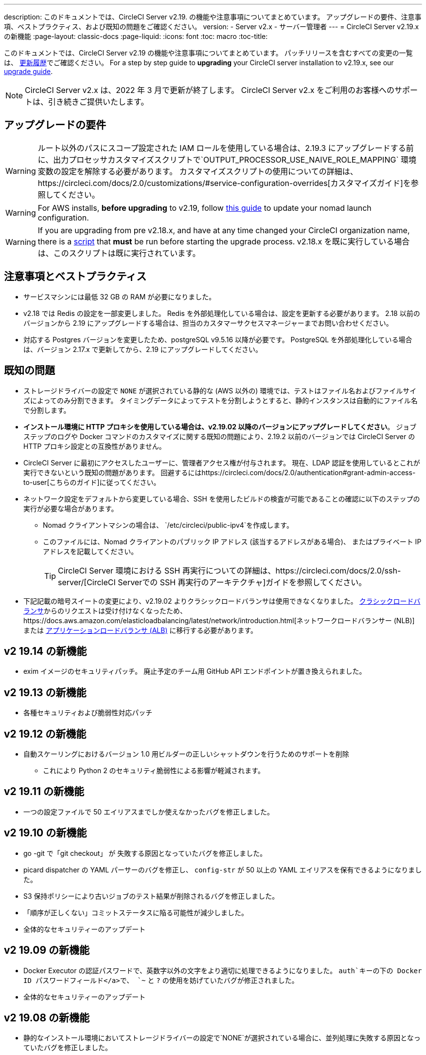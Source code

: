 ---
description: このドキュメントでは、CircleCI Server v2.19. の機能や注意事項についてまとめています。 アップグレードの要件、注意事項、ベストプラクティス、および既知の問題をご確認ください。
version:
- Server v2.x
- サーバー管理者
---
= CircleCI Server v2.19.x の新機能
:page-layout: classic-docs
:page-liquid:
:icons: font
:toc: macro
:toc-title:

このドキュメントでは、CircleCI Server v2.19 の機能や注意事項についてまとめています。 パッチリリースを含むすべての変更の一覧は、 https://circleci.com/ja/server/changelog[更新履歴]でご確認ください。 For a step by step guide to **upgrading** your CircleCI server installation to v2.19.x, see our <<updating-server#nomad-launch-configuration, upgrade guide>>.

NOTE: CircleCI Server v2.x は、2022 年 3 月で更新が終了します。 CircleCI Server v2.x をご利用のお客様へのサポートは、引き続きご提供いたします。

## アップグレードの要件

WARNING: ルート以外のパスにスコープ設定された IAM ロールを使用している場合は、2.19.3 にアップグレードする前に、出力プロセッサカスタマイズスクリプトで`OUTPUT_PROCESSOR_USE_NAIVE_ROLE_MAPPING` 環境変数の設定を解除する必要があります。 カスタマイズスクリプトの使用についての詳細は、https://circleci.com/docs/2.0/customizations/#service-configuration-overrides[カスタマイズガイド]を参照してください。

WARNING: For AWS installs, *before upgrading* to v2.19, follow <<update-nomad-clients#important, this guide>> to update your nomad launch configuration.

WARNING: If you are upgrading from pre v2.18.x, and have at any time changed your CircleCI organization name, there is a <<updating-server#org-rename-script, script>> that *must* be run before starting the upgrade process. v2.18.x を既に実行している場合は、このスクリプトは既に実行されています。

## 注意事項とベストプラクティス

* サービスマシンには最低 32 GB の RAM が必要になりました。 
* v2.18 では Redis の設定を一部変更しました。 Redis を外部処理化している場合は、設定を更新する必要があります。 2.18 以前のバージョンから 2.19 にアップグレードする場合は、担当のカスタマーサクセスマネージャーまでお問い合わせください。
* 対応する Postgres バージョンを変更したため、postgreSQL v9.5.16 以降が必要です。 PostgreSQL を外部処理化している場合は、バージョン 2.17.x で更新してから、2.19 にアップグレードしてください。

## 既知の問題

* ストレージドライバーの設定で `NONE` が選択されている静的な (AWS 以外の) 環境では、テストはファイル名およびファイルサイズによってのみ分割できます。 タイミングデータによってテストを分割しようとすると、静的インスタンスは自動的にファイル名で分割します。

* *インストール環境に HTTP プロキシを使用している場合は、v2.19.02 以降のバージョンにアップグレードしてください*。 ジョブステップのログや Docker コマンドのカスタマイズに関する既知の問題により、2.19.2 以前のバージョンでは CircleCI Server の HTTP プロキシ設定との互換性がありません。

* CircleCI Server に最初にアクセスしたユーザーに、管理者アクセス権が付与されます。 現在、LDAP 認証を使用しているとこれが実行できないという既知の問題があります。 回避するにはhttps://circleci.com/docs/2.0/authentication#grant-admin-access-to-user[こちらのガイド]に従ってください。

* ネットワーク設定をデフォルトから変更している場合、SSH を使用したビルドの検査が可能であることの確認に以下のステップの実行が必要な場合があります。
** Nomad クライアントマシンの場合は、 `/etc/circleci/public-ipv4`を作成します。
** このファイルには、Nomad クライアントのパブリック IP アドレス (該当するアドレスがある場合)、 またはプライベート IP アドレスを記載してください。
+
TIP: CircleCI Server 環境における SSH 再実行についての詳細は、https://circleci.com/docs/2.0/ssh-server/[CircleCI Serverでの SSH 再実行のアーキテクチャ]ガイドを参照してください。

* 下記記載の暗号スイートの変更により、v2.19.02 よりクラシックロードバランサは使用できなくなりました。 https://docs.aws.amazon.com/elasticloadbalancing/latest/classic/elb-ssl-security-policy.html[クラシックロードバランサ]からのリクエストは受け付けなくなったため、https://docs.aws.amazon.com/elasticloadbalancing/latest/network/introduction.html[ネットワークロードバランサー (NLB)] または https://docs.aws.amazon.com/elasticloadbalancing/latest/application/introduction.html[アプリケーションロードバランサ (ALB)] に移行する必要があります。

## v2 19.14 の新機能

* exim イメージのセキュリティパッチ。
廃止予定のチーム用 GitHub API エンドポイントが置き換えられました。

## v2 19.13 の新機能

* 各種セキュリティおよび脆弱性対応パッチ

## v2 19.12 の新機能

* 自動スケーリングにおけるバージョン 1.0 用ビルダーの正しいシャットダウンを行うためのサポートを削除
  ** これにより Python 2 のセキュリティ脆弱性による影響が軽減されます。

## v2 19.11 の新機能

* 一つの設定ファイルで 50 エイリアスまでしか使えなかったバグを修正しました。

## v2 19.10 の新機能

* go -git で「git checkout」 が 失敗する原因となっていたバグを修正しました。
* picard dispatcher の YAML パーサーのバグを修正し、 `config-str` が 50 以上の YAML エイリアスを保有できるようになりました。
* S3 保持ポリシーにより古いジョブのテスト結果が削除されるバグを修正しました。
* 「順序が正しくない」コミットステータスに陥る可能性が減少しました。
* 全体的なセキュリティーのアップデート

## v2 19.09 の新機能

* Docker Executor の認証パスワードで、英数字以外の文字をより適切に処理できるようになりました。 `auth`キーの下の Docker ID パスワードフィールド</a>で、 `~` と `?` の使用を妨げていたバグが修正されました。
* 全体的なセキュリティーのアップデート

## v2 19.08 の新機能

* 静的なインストール環境においてストレージドライバーの設定で`NONE`が選択されている場合に、並列処理に失敗する原因となっていたバグを修正しました。

## V2 19.07 の新機能

* Docker Executor の中国地域 ECR イメージへの認証を妨げていたバグを修正しました。

* `fileserverd` サービスの起動から再帰的な `chown` を削除しました。 これにより、使用量が多いインスタンスでは、起動プロセスに時間がかかったり、起動がブロックされる場合がありました。

## v2 19.06 の新機能

* ワークフローのステータスが GitHub で誤った順序で表示される原因となっていたバグが修正されました。

* CPU の使用と遅延を大幅に低減する、`workflows-conductor` のパフォーマンスが向上しました。

* IAM ユーザーを介して `us-east-1` 以外の S3 ストレージ領域を使用できない原因となっていたバグを修正しました。

* SMTP パスワードのフォーマットタイプが修正され、セットアップ時にマスキングされるようになりました。

## v2 19.05 の新機能

* サービスマシンがクラッシュした場合や VM サービスインスタンスが手動で終了した場合に、VM データベースを誤った状態するバグを修正しました。

## v2 19.04 の新機能

* サービスマシンのログが作成される前にバンドル作成がタイムアウトする原因となっていたバグを修正し、Replicated のログのみを残しました。

* `circle.s3.connection_pool.*` の下の S3 接続プールメトリクスがテスト結果サービスに追加され、このサービスに関する問題のデバッグがしやすくなりました。

* ワークフローサービスの不足していた環境変数が追加されました。 これらの環境変数がなかったことにより、ワークフローが実行されるたびに過剰なスタックトレースが発生していました。 しかしこの修正により、ログのローテーションが過剰になります。

* GitHub ステータスの更新に失敗する原因となっていたバグを修正しました。 プロジェクトに壊れた認証トークンを使用するユーザーがいる場合に、このこのバグが発生するお客様がいました。

## v2 19.03 の新機能

* GitHub.com API の廃止されたエンドポイント`GET applications/%s/tokens/%s`を削除しました。

* サーバー環境において分散トレーシングがデフォルトで有効化されました。 トレーシング機能は、サポートバンドルでサーバー問題の解決能力の向上に使用されます。 サンプリングレートのトレースオプションは、Replicated の管理コンソールに表示されますが、CircleCI サポートから要求された場合のみ、デフォルトから変更してください。

* ストレージドライバーを "none" (S3 以外) に設定すると、`restore_cache` が動作しない問題が修正されました。

* AWS AssumeRole がサブフォルダにあると、`output_processor`サービスが AWS AssumeRole を使用できない問題が修正されました。 この問題は、サブフォルダの使用が強制されるセキュリティポリシーを持つお客様に影響を与えていました。また、アーティファクトを保存できない、またはタイミングベースのテスト分割を使用できないという現象もありました。

* `vm-service`、`domain-service`、`permissions-service`  `federations-service`の各サービスで、`JVM_HEAP_SIZE`  環境変数を使用して JVM ヒープサイズを変更できるようになりました。

## v2 19.02 の新機能

* LDAP のログインフローにおいて、`GET` パラメーターとして送信するのではなく、匿名フォームを使って LDAP 認証状態を `POST` するようになりました。  以前は、LDAP を使ってユーザーを認証すると、ユーザー名とパスワードが`GET`リクエスト内のクエリパラメーターの一部としてプレーンテキストに送信されていました。 リクエストが HTTPS を介して行われると、リクエストログなどにユーザ名とパスワードが残っていましたが、 現在は修正されました。 

* Optimizely と Zendesk がサーバーのリリースイメージから削除されました。

* `CIRCLE_ADMIN_SERVER_HTTP_THREADS` や `CIRCLE_PUBLIC_FACING_SERVER_HTTP_THREADS`を高すぎる値に設定すると、フロントエンドコンテナの起動が妨げられる問題が修正されました。

* Due to changes in the GitHub API we have removed the use of `?client_id=x&client_secret=y` for GitHub, and GHE versions 2.17 and later.

* DLC を使用すると VM のスピンアップに断続的に失敗する原因となっていた問題が修正されました。

* Docker コンテナのプロキシ設定のカスタマイズを妨げていた問題が修正されました。 詳細は、https://circleci.com/docs/2.0/proxy/#nomad-client-proxy-setup[Nomad クライアントのプロキシ]とhttps://circleci.com/docs/2.0/customizations/#service-configuration-overrides[サービス設定のオーバーライド]に関するガイドを参照してください。

* ジョブコンテナでプロキシ設定が使われていると、成功したビルドのジョブステップが記録されないバグが修正されました。

* 過去の TLS バージョン 1.0 および 1.1 を削除し、1.2 および 1.3 TLS を有効にし、以下の暗号スイートを指定しました
**  ECDHE-RSA-AES256-GCM-SHA512:DHE-RSA-AES256-GCM-SHA512:ECDHE-RSA-AES256-GCM-SHA384:DHE-RSA-AES256-GCM-SHA384:ECDHE-RSA-AES256-SHA384

* 一部のサービスで Telegraf メトリックが出力されない `statsd` の設定における問題が修正されました。

## v2 19.01 の新機能

* ライブラリの依存関係においてスキーマが変更されたため、一部のお客様のアップグレードを妨げていたバグが修正されました。

* ビルドエージェントのロジックが変更されたため、一部のお客様が SSH 経由でビルドを検査できないというバグが修正されました。

## v2.19 の新機能

* リソースクラスをカスタマイズして、設定するジョブの https://circleci.com/docs/2.0/optimizations#resource-class[CPU/RAM オプション] を開発者に提供できるようになりました。 詳細については、https://circleci.com/docs/2.0/customizations#resource-classes[CircleCI Server v2.19 でリソースクラスをカスタマイズする方法]を参照してください。

* AWS 上での CircleCI Server を、https://github.com/circleci/enterprise-setup#configuration[GovCloud 上で動作するように設定できるようになりました]。

* RabbitMQ サーバーの実行に使用されていたイメージをアップデートし、脆弱性が修正されました。

